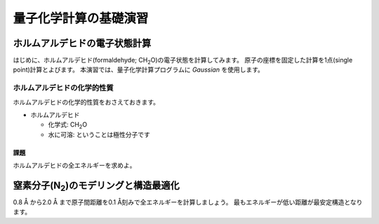 **********************
量子化学計算の基礎演習
**********************

ホルムアルデヒドの電子状態計算
==============================

はじめに、ホルムアルデヒド(formaldehyde; CH\ :sub:`2`\ O)の電子状態を計算してみます。
原子の座標を固定した計算を1点(single point)計算とよびます。
本演習では、量子化学計算プログラムに *Gaussian* を使用します。

ホルムアルデヒドの化学的性質
----------------------------

ホルムアルデヒドの化学的性質をおさえておきます。

- ホルムアルデヒド

  - 化学式: CH\ :sub:`2`\ O
  - 水に可溶: ということは極性分子です


.. image:: ./img/CH2O_image.png
   :align: left

.. image:: ./img/CH2O_chemstruct.png
   :align: right

課題
^^^^

ホルムアルデヒドの全エネルギーを求めよ。


窒素分子(N\ :sub:`2`)のモデリングと構造最適化
=============================================

0.8 Å から2.0 Å まで原子間距離を0.1 Å刻みで全エネルギーを計算しましょう。
最もエネルギーが低い距離が最安定構造となります。
